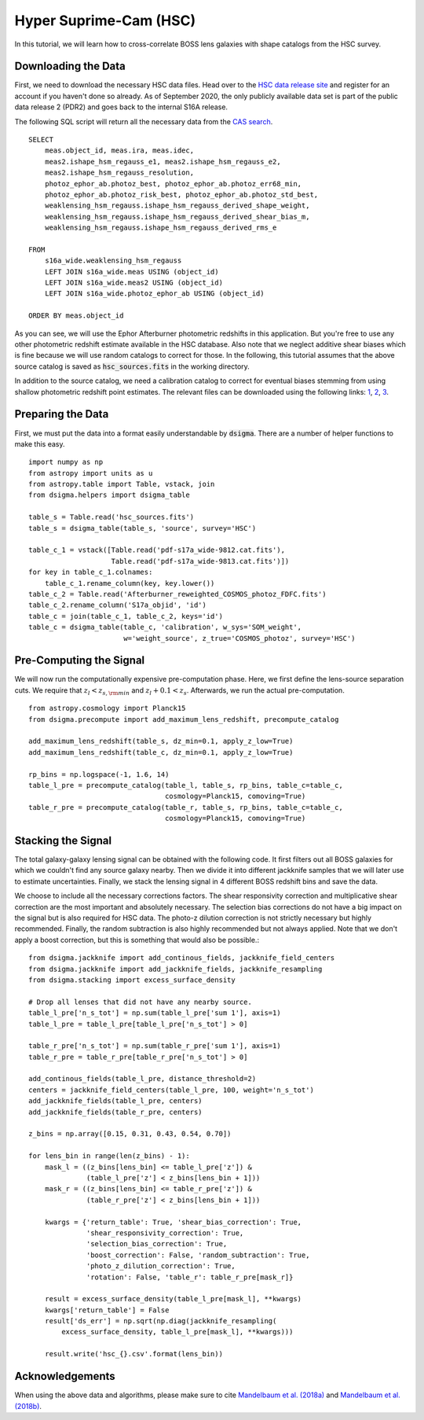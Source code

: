 Hyper Suprime-Cam (HSC)
=======================

In this tutorial, we will learn how to cross-correlate BOSS lens galaxies with
shape catalogs from the HSC survey.

Downloading the Data
--------------------

First, we need to download the necessary HSC data files. Head over to the
`HSC data release site <https://hsc-release.mtk.nao.ac.jp/doc/>`_ and register
for an account if you haven't done so already. As of September 2020, the only
publicly available data set is part of the public data release 2 (PDR2) and
goes back to the internal S16A release.

The following SQL script will return all the necessary data from the
`CAS search <https://hsc-release.mtk.nao.ac.jp/datasearch/>`_. ::

    SELECT
        meas.object_id, meas.ira, meas.idec,
        meas2.ishape_hsm_regauss_e1, meas2.ishape_hsm_regauss_e2,
        meas2.ishape_hsm_regauss_resolution,
        photoz_ephor_ab.photoz_best, photoz_ephor_ab.photoz_err68_min,
        photoz_ephor_ab.photoz_risk_best, photoz_ephor_ab.photoz_std_best,
        weaklensing_hsm_regauss.ishape_hsm_regauss_derived_shape_weight,
        weaklensing_hsm_regauss.ishape_hsm_regauss_derived_shear_bias_m,
        weaklensing_hsm_regauss.ishape_hsm_regauss_derived_rms_e

    FROM
        s16a_wide.weaklensing_hsm_regauss
        LEFT JOIN s16a_wide.meas USING (object_id)
        LEFT JOIN s16a_wide.meas2 USING (object_id)
    	LEFT JOIN s16a_wide.photoz_ephor_ab USING (object_id)

    ORDER BY meas.object_id

As you can see, we will use the Ephor Afterburner photometric redshifts in
this application. But you're free to use any other photometric redshift
estimate available in the HSC database. Also note that we neglect additive
shear biases which is fine because we will use random catalogs to correct for
those. In the following, this tutorial assumes that the above source catalog
is saved as :code:`hsc_sources.fits` in the working directory.

In addition to the source catalog, we need a calibration catalog to correct
for eventual biases stemming from using shallow photometric redshift point
estimates. The relevant files can be downloaded using the following links:
`1 <https://hsc-release.mtk.nao.ac.jp/archive/filetree/
cosmos_photoz_catalog_reweighted_to_s16a_shape_catalog/
Afterburner_reweighted_COSMOS_photoz_FDFC.fits>`_,
`2 <https://hsc-release.mtk.nao.ac.jp/archive/filetree/
cosmos_photoz_catalog_reweighted_to_s16a_shape_catalog/
ephor_ab/pdf-s17a_wide-9812.cat.fits>`_,
`3 <https://hsc-release.mtk.nao.ac.jp/archive/filetree/
cosmos_photoz_catalog_reweighted_to_s16a_shape_catalog/
ephor_ab/pdf-s17a_wide-9813.cat.fits>`_.

Preparing the Data
------------------

First, we must put the data into a format easily understandable by
:code:`dsigma`. There are a number of helper functions to make this easy. ::

    import numpy as np
    from astropy import units as u
    from astropy.table import Table, vstack, join
    from dsigma.helpers import dsigma_table

    table_s = Table.read('hsc_sources.fits')
    table_s = dsigma_table(table_s, 'source', survey='HSC')

    table_c_1 = vstack([Table.read('pdf-s17a_wide-9812.cat.fits'),
                        Table.read('pdf-s17a_wide-9813.cat.fits')])
    for key in table_c_1.colnames:
        table_c_1.rename_column(key, key.lower())
    table_c_2 = Table.read('Afterburner_reweighted_COSMOS_photoz_FDFC.fits')
    table_c_2.rename_column('S17a_objid', 'id')
    table_c = join(table_c_1, table_c_2, keys='id')
    table_c = dsigma_table(table_c, 'calibration', w_sys='SOM_weight',
                           w='weight_source', z_true='COSMOS_photoz', survey='HSC')

Pre-Computing the Signal
------------------------

We will now run the computationally expensive pre-computation phase. Here,
we first define the lens-source separation cuts. We require that
:math:`z_l < z_{s, \rm min}` and :math:`z_l + 0.1 < z_s`. Afterwards, we run
the actual pre-computation. ::

    from astropy.cosmology import Planck15
    from dsigma.precompute import add_maximum_lens_redshift, precompute_catalog

    add_maximum_lens_redshift(table_s, dz_min=0.1, apply_z_low=True)
    add_maximum_lens_redshift(table_c, dz_min=0.1, apply_z_low=True)

    rp_bins = np.logspace(-1, 1.6, 14)
    table_l_pre = precompute_catalog(table_l, table_s, rp_bins, table_c=table_c,
                                     cosmology=Planck15, comoving=True)
    table_r_pre = precompute_catalog(table_r, table_s, rp_bins, table_c=table_c,
                                     cosmology=Planck15, comoving=True)

Stacking the Signal
-------------------

The total galaxy-galaxy lensing signal can be obtained with the following code.
It first filters out all BOSS galaxies for which we couldn't find any source
galaxy nearby. Then we divide it into different jackknife samples that we will
later use to estimate uncertainties. Finally, we stack the lensing signal in
4 different BOSS redshift bins and save the data.

We choose to include all the necessary corrections factors. The shear
responsivity correction and multiplicative shear correction are the most
important and absolutely necessary. The selection bias corrections do not have
a big impact on the signal but is also required for HSC data. The photo-z
dilution correction is not strictly necessary but highly recommended. Finally,
the random subtraction is also highly recommended but not always applied. Note
that we don't apply a boost correction, but this is something that would also
be possible.::

    from dsigma.jackknife import add_continous_fields, jackknife_field_centers
    from dsigma.jackknife import add_jackknife_fields, jackknife_resampling
    from dsigma.stacking import excess_surface_density

    # Drop all lenses that did not have any nearby source.
    table_l_pre['n_s_tot'] = np.sum(table_l_pre['sum 1'], axis=1)
    table_l_pre = table_l_pre[table_l_pre['n_s_tot'] > 0]

    table_r_pre['n_s_tot'] = np.sum(table_r_pre['sum 1'], axis=1)
    table_r_pre = table_r_pre[table_r_pre['n_s_tot'] > 0]

    add_continous_fields(table_l_pre, distance_threshold=2)
    centers = jackknife_field_centers(table_l_pre, 100, weight='n_s_tot')
    add_jackknife_fields(table_l_pre, centers)
    add_jackknife_fields(table_r_pre, centers)

    z_bins = np.array([0.15, 0.31, 0.43, 0.54, 0.70])

    for lens_bin in range(len(z_bins) - 1):
        mask_l = ((z_bins[lens_bin] <= table_l_pre['z']) &
                  (table_l_pre['z'] < z_bins[lens_bin + 1]))
        mask_r = ((z_bins[lens_bin] <= table_r_pre['z']) &
                  (table_r_pre['z'] < z_bins[lens_bin + 1]))

        kwargs = {'return_table': True, 'shear_bias_correction': True,
                  'shear_responsivity_correction': True,
                  'selection_bias_correction': True,
                  'boost_correction': False, 'random_subtraction': True,
                  'photo_z_dilution_correction': True,
                  'rotation': False, 'table_r': table_r_pre[mask_r]}

        result = excess_surface_density(table_l_pre[mask_l], **kwargs)
        kwargs['return_table'] = False
        result['ds_err'] = np.sqrt(np.diag(jackknife_resampling(
            excess_surface_density, table_l_pre[mask_l], **kwargs)))
    
        result.write('hsc_{}.csv'.format(lens_bin))

Acknowledgements
----------------

When using the above data and algorithms, please make sure to cite
`Mandelbaum et al. (2018a) <https://ui.adsabs.harvard.edu/abs/
2018PASJ...70S..25M/abstract>`_ and `Mandelbaum et al. (2018b)
<https://ui.adsabs.harvard.edu/abs/2018MNRAS.481.3170M/abstract>`_.
